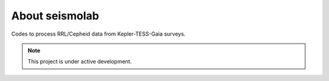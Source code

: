 About seismolab
===============

Codes to process RRL/Cepheid data from Kepler-TESS-Gaia surveys.

.. note::

   This project is under active development.